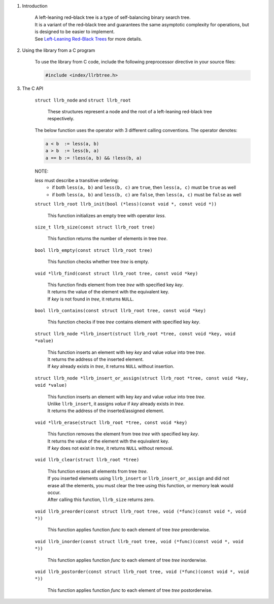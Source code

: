 1. Introduction

    | A left-leaning red–black tree is a type of self-balancing binary search tree.
    | It is a variant of the red–black tree and guarantees the same asymptotic complexity for operations, but is designed to be easier to implement.
    | See `Left-Leaning Red-Black Trees`_ for more details.

    .. _`Left-Leaning Red-Black Trees`: https://www.cs.princeton.edu/~rs/talks/LLRB/LLRB.pdf

2. Using the library from a C program

    To use the library from C code, include the following preprocessor directive in your source files:

    .. code-block::

      #include <index/llrbtree.h>

3. The C API

    ``struct llrb_node`` and ``struct llrb_root``

        | These structures represent a node and the root of a left-leaning red-black tree respectively.

    The below function uses the operator with 3 different calling conventions. The operator denotes:

    .. code-block::

      a < b  := less(a, b)
      a > b  := less(b, a)
      a == b := !less(a, b) && !less(b, a)

    NOTE:

    *less* must describe a transitive ordering:
        * if both ``less(a, b)`` and ``less(b, c)`` are ``true``, then ``less(a, c)`` must be ``true`` as well
        * if both ``less(a, b)`` and ``less(b, c)`` are ``false``, then ``less(a, c)`` must be ``false`` as well

    ``struct llrb_root llrb_init(bool (*less)(const void *, const void *))``

        | This function initializes an empty tree with operator *less*.

    ``size_t llrb_size(const struct llrb_root tree)``

        | This function returns the number of elements in tree *tree*.

    ``bool llrb_empty(const struct llrb_root tree)``

        | This function checks whether tree *tree* is empty.

    ``void *llrb_find(const struct llrb_root tree, const void *key)``

        | This function finds element from tree *tree* with specified key *key*.
        | It returns the value of the element with the equivalent key.
        | If *key* is not found in *tree*, it returns ``NULL``.

    ``bool llrb_contains(const struct llrb_root tree, const void *key)``

        | This function checks if tree *tree* contains element with specified key *key*.

    ``struct llrb_node *llrb_insert(struct llrb_root *tree, const void *key, void *value)``

        | This function inserts an element with key *key* and value *value* into tree *tree*.
        | It returns the address of the inserted element.
        | If *key* already exists in *tree*, it returns ``NULL`` without insertion.

    ``struct llrb_node *llrb_insert_or_assign(struct llrb_root *tree, const void *key, void *value)``

        | This function inserts an element with key *key* and value *value* into tree *tree*.
        | Unlike ``llrb_insert``, it assigns *value* if *key* already exists in *tree*.
        | It returns the address of the inserted/assigned element.

    ``void *llrb_erase(struct llrb_root *tree, const void *key)``

        | This function removes the element from tree *tree* with specified key *key*.
        | It returns the value of the element with the equivalent key.
        | If *key* does not exist in *tree*, it returns ``NULL`` without removal.

    ``void llrb_clear(struct llrb_root *tree)``

        | This function erases all elements from tree *tree*.
        | If you inserted elements using ``llrb_insert`` or ``llrb_insert_or_assign`` and did not erase all the elements, you must clear the tree using this function, or memory leak would occur.
        | After calling this function, ``llrb_size`` returns zero.

    ``void llrb_preorder(const struct llrb_root tree, void (*func)(const void *, void *))``

        | This function applies function *func* to each element of tree *tree* preorderwise.

    ``void llrb_inorder(const struct llrb_root tree, void (*func)(const void *, void *))``

        | This function applies function *func* to each element of tree *tree* inorderwise.

    ``void llrb_postorder(const struct llrb_root tree, void (*func)(const void *, void *))``

        | This function applies function *func* to each element of tree *tree* postorderwise.
